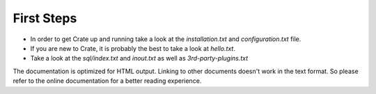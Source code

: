 First Steps
===========

- In order to get Crate up and running take a look at the `installation.txt`
  and `configuration.txt` file.

- If you are new to Crate, it is probably the best to take a look at
  `hello.txt`.

- Take a look at the `sql/index.txt` and `inout.txt` as well as
  `3rd-party-plugins.txt`

The documentation is optimized for HTML output. Linking to other documents
doesn't work in the text format. So please refer to the online documentation
for a better reading experience.
